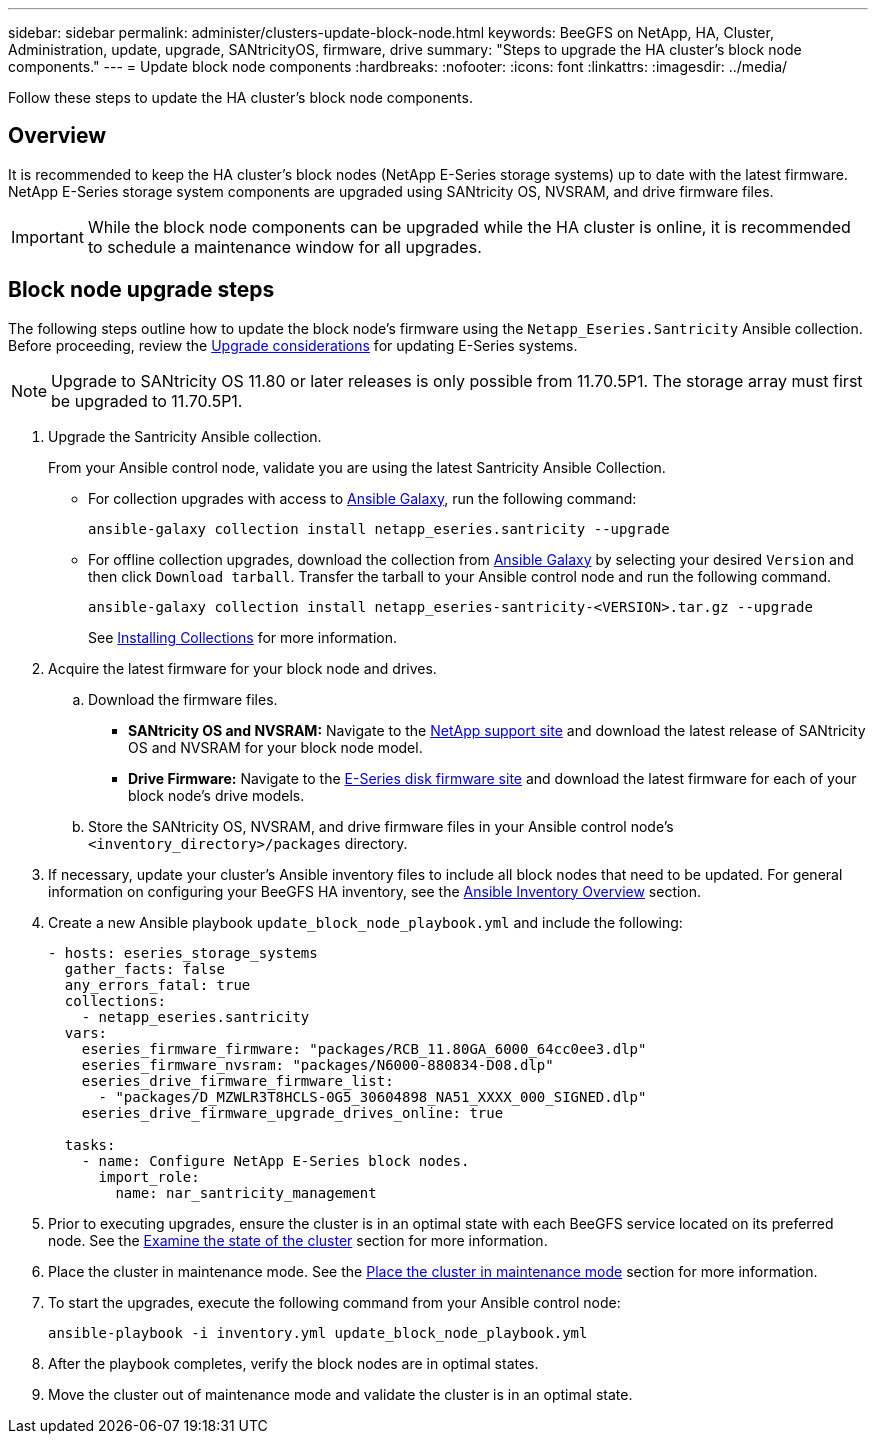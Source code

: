 ---
sidebar: sidebar
permalink: administer/clusters-update-block-node.html
keywords: BeeGFS on NetApp, HA, Cluster, Administration, update, upgrade, SANtricityOS, firmware, drive
summary: "Steps to upgrade the HA cluster's block node components."
---
= Update block node components
:hardbreaks:
:nofooter:
:icons: font
:linkattrs:
:imagesdir: ../media/


[.lead]
Follow these steps to update the HA cluster's block node components.

== Overview 

It is recommended to keep the HA cluster's block nodes (NetApp E-Series storage systems) up to date with the latest firmware. NetApp E-Series storage system components are upgraded using SANtricity OS, NVSRAM, and drive firmware files.

IMPORTANT: While the block node components can be upgraded while the HA cluster is online, it is recommended to schedule a maintenance window for all upgrades.

== Block node upgrade steps

The following steps outline how to update the block node's firmware using the `Netapp_Eseries.Santricity` Ansible collection. Before proceeding, review the link:https://docs.netapp.com/us-en/e-series/upgrade-santricity/overview-upgrade-consider-task.html[Upgrade considerations] for updating E-Series systems.

NOTE: Upgrade to SANtricity OS 11.80 or later releases is only possible from 11.70.5P1. The storage array must first be upgraded to 11.70.5P1.

. Upgrade the Santricity Ansible collection.
+
From your Ansible control node, validate you are using the latest Santricity Ansible Collection.
+
* For collection upgrades with access to link:https://galaxy.ansible.com/netapp_eseries/beegfs[Ansible Galaxy^], run the following command:
+
[source,console]
----
ansible-galaxy collection install netapp_eseries.santricity --upgrade
----
+
* For offline collection upgrades, download the collection from link:https://galaxy.ansible.com/ui/repo/published/netapp_eseries/santricity/[Ansible Galaxy^] by selecting your desired `Version` and then click `Download tarball`. Transfer the tarball to your Ansible control node and run the following command.
+
[source,console]
----
ansible-galaxy collection install netapp_eseries-santricity-<VERSION>.tar.gz --upgrade
----
+
See link:https://docs.ansible.com/ansible/latest/collections_guide/collections_installing.html[Installing Collections^] for more information.

. Acquire the latest firmware for your block node and drives.
.. Download the firmware files.
* *SANtricity OS and NVSRAM:* Navigate to the link:https://mysupport.netapp.com/site/products/all/details/eseries-santricityos/downloads-tab[NetApp support site^] and download the latest release of SANtricity OS and NVSRAM for your block node model.
* *Drive Firmware:* Navigate to the link:https://mysupport.netapp.com/site/downloads/firmware/e-series-disk-firmware[E-Series disk firmware site^] and download the latest firmware for each of your block node's drive models.
.. Store the SANtricity OS, NVSRAM, and drive firmware files in your Ansible control node's `<inventory_directory>/packages` directory.

. If necessary, update your cluster's Ansible inventory files to include all block nodes that need to be updated. For general information on configuring your BeeGFS HA inventory, see the link:../custom/architectures-inventory-overview.html[Ansible Inventory Overview^] section.

. Create a new Ansible playbook `update_block_node_playbook.yml` and include the following:
+
....
- hosts: eseries_storage_systems
  gather_facts: false
  any_errors_fatal: true
  collections:
    - netapp_eseries.santricity
  vars:
    eseries_firmware_firmware: "packages/RCB_11.80GA_6000_64cc0ee3.dlp"
    eseries_firmware_nvsram: "packages/N6000-880834-D08.dlp"
    eseries_drive_firmware_firmware_list:
      - "packages/D_MZWLR3T8HCLS-0G5_30604898_NA51_XXXX_000_SIGNED.dlp"
    eseries_drive_firmware_upgrade_drives_online: true

  tasks:
    - name: Configure NetApp E-Series block nodes.
      import_role:
        name: nar_santricity_management
....

. Prior to executing upgrades, ensure the cluster is in an optimal state with each BeeGFS service located on its preferred node. See the link:cluster-examine-state.html[Examine the state of the cluster] section for more information.

. Place the cluster in maintenance mode. See the link:clusters-maintenance-mode.html[Place the cluster in maintenance mode] section for more information.

. To start the upgrades, execute the following command from your Ansible control node:
+
----
ansible-playbook -i inventory.yml update_block_node_playbook.yml
----

. After the playbook completes, verify the block nodes are in optimal states.

. Move the cluster out of maintenance mode and validate the cluster is in an optimal state.